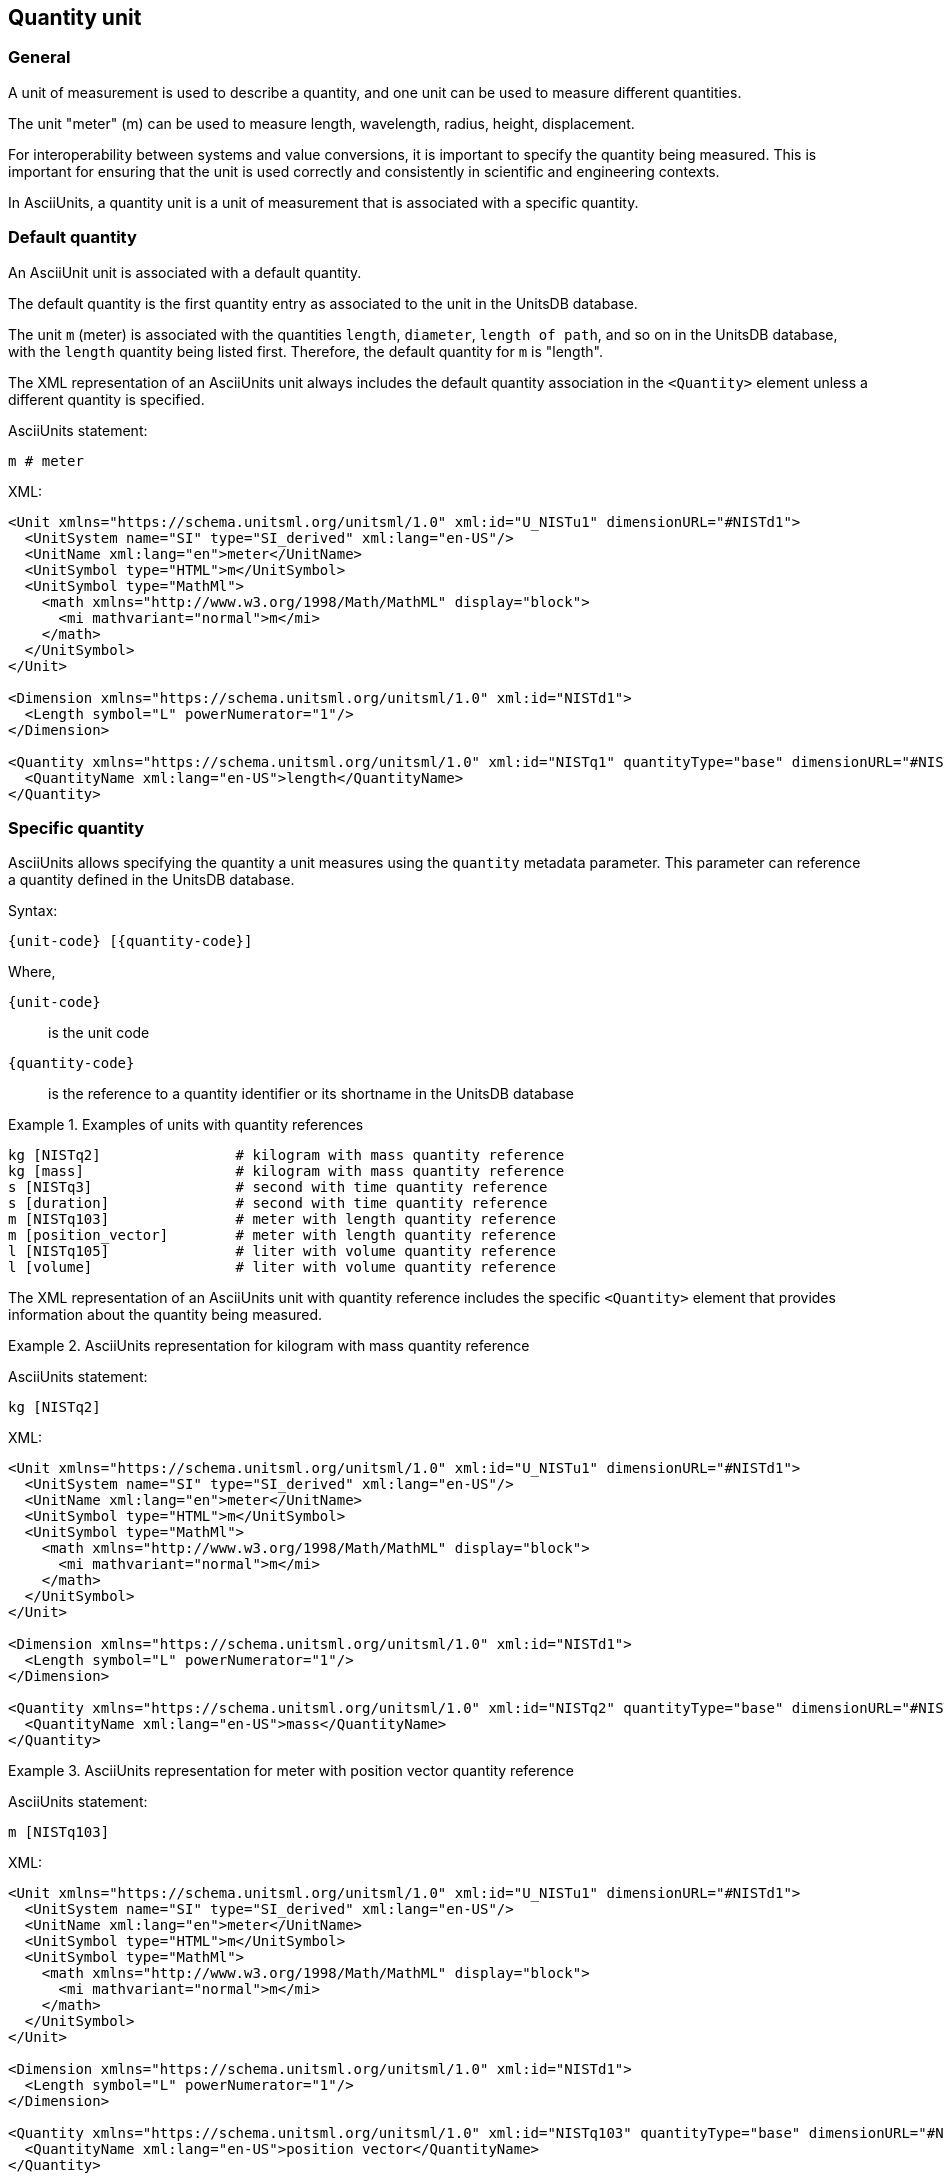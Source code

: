 == Quantity unit

=== General

A unit of measurement is used to describe a quantity, and one unit can be used
to measure different quantities.

[example]
The unit "meter" (m) can be used to measure length, wavelength, radius, height,
displacement.

For interoperability between systems and value conversions, it is important to
specify the quantity being measured. This is important for ensuring that the
unit is used correctly and consistently in scientific and engineering contexts.

In AsciiUnits, a quantity unit is a unit of measurement that is associated with
a specific quantity.


=== Default quantity

An AsciiUnit unit is associated with a default quantity.

The default quantity is the first quantity entry as associated to the unit in
the UnitsDB database.

[example]
====
The unit `m` (meter) is associated with the quantities `length`, `diameter`,
`length of path`, and so on in the UnitsDB database, with the `length` quantity
being listed first. Therefore, the default quantity for `m` is "length".
====

The XML representation of an AsciiUnits unit always includes the default
quantity association in the `<Quantity>` element unless a different quantity is
specified.

[example]
====
AsciiUnits statement:

[source,ascii]
----
m # meter
----

XML:
[source,xml]
----
<Unit xmlns="https://schema.unitsml.org/unitsml/1.0" xml:id="U_NISTu1" dimensionURL="#NISTd1">
  <UnitSystem name="SI" type="SI_derived" xml:lang="en-US"/>
  <UnitName xml:lang="en">meter</UnitName>
  <UnitSymbol type="HTML">m</UnitSymbol>
  <UnitSymbol type="MathMl">
    <math xmlns="http://www.w3.org/1998/Math/MathML" display="block">
      <mi mathvariant="normal">m</mi>
    </math>
  </UnitSymbol>
</Unit>

<Dimension xmlns="https://schema.unitsml.org/unitsml/1.0" xml:id="NISTd1">
  <Length symbol="L" powerNumerator="1"/>
</Dimension>

<Quantity xmlns="https://schema.unitsml.org/unitsml/1.0" xml:id="NISTq1" quantityType="base" dimensionURL="#NISTd1">
  <QuantityName xml:lang="en-US">length</QuantityName>
</Quantity>
----
====

=== Specific quantity

AsciiUnits allows specifying the quantity a unit measures using the `quantity`
metadata parameter. This parameter can reference a quantity defined in the
UnitsDB database.

Syntax:

[source]
----
{unit-code} [{quantity-code}]
----

Where,

`{unit-code}`:: is the unit code
`{quantity-code}`:: is the reference to a quantity identifier or its shortname in the UnitsDB database

.Examples of units with quantity references
[example]
====
[source]
----
kg [NISTq2]                # kilogram with mass quantity reference
kg [mass]                  # kilogram with mass quantity reference
s [NISTq3]                 # second with time quantity reference
s [duration]               # second with time quantity reference
m [NISTq103]               # meter with length quantity reference
m [position_vector]        # meter with length quantity reference
l [NISTq105]               # liter with volume quantity reference
l [volume]                 # liter with volume quantity reference
----
====

The XML representation of an AsciiUnits unit with quantity reference includes
the specific `<Quantity>` element that provides information about the quantity
being measured.

.AsciiUnits representation for kilogram with mass quantity reference
[example]
====
AsciiUnits statement:

[source,ascii]
----
kg [NISTq2]
----

XML:

[source,xml]
----
<Unit xmlns="https://schema.unitsml.org/unitsml/1.0" xml:id="U_NISTu1" dimensionURL="#NISTd1">
  <UnitSystem name="SI" type="SI_derived" xml:lang="en-US"/>
  <UnitName xml:lang="en">meter</UnitName>
  <UnitSymbol type="HTML">m</UnitSymbol>
  <UnitSymbol type="MathMl">
    <math xmlns="http://www.w3.org/1998/Math/MathML" display="block">
      <mi mathvariant="normal">m</mi>
    </math>
  </UnitSymbol>
</Unit>

<Dimension xmlns="https://schema.unitsml.org/unitsml/1.0" xml:id="NISTd1">
  <Length symbol="L" powerNumerator="1"/>
</Dimension>

<Quantity xmlns="https://schema.unitsml.org/unitsml/1.0" xml:id="NISTq2" quantityType="base" dimensionURL="#NISTd1">
  <QuantityName xml:lang="en-US">mass</QuantityName>
</Quantity>
----
====

.AsciiUnits representation for meter with position vector quantity reference
[example]
====
AsciiUnits statement:

[source,ascii]
----
m [NISTq103]
----

XML:

[source,xml]
----
<Unit xmlns="https://schema.unitsml.org/unitsml/1.0" xml:id="U_NISTu1" dimensionURL="#NISTd1">
  <UnitSystem name="SI" type="SI_derived" xml:lang="en-US"/>
  <UnitName xml:lang="en">meter</UnitName>
  <UnitSymbol type="HTML">m</UnitSymbol>
  <UnitSymbol type="MathMl">
    <math xmlns="http://www.w3.org/1998/Math/MathML" display="block">
      <mi mathvariant="normal">m</mi>
    </math>
  </UnitSymbol>
</Unit>

<Dimension xmlns="https://schema.unitsml.org/unitsml/1.0" xml:id="NISTd1">
  <Length symbol="L" powerNumerator="1"/>
</Dimension>

<Quantity xmlns="https://schema.unitsml.org/unitsml/1.0" xml:id="NISTq103" quantityType="base" dimensionURL="#NISTd1">
  <QuantityName xml:lang="en-US">position vector</QuantityName>
</Quantity>
----
====


=== Inferred quantity

In composite units, when a quantity is not explicitly specified, AsciiUnits will
attempt to infer the appropriate quantity based on the unit's dimension. This
inference is based on the standard quantities defined in the UnitsDB database.

[example]
====
A unit with dimension `L` (length) will be detected to be associated with the
quantity "length".

A unit with dimension `L*T^-1` will be detected to be associated with the
quantity "velocity".
====

.Inferred quantity based on UnitsDB lookup
[example]
====
AsciiUnits statement:

[source,ascii]
----
m/s
----

Given that the unit `m/s` is a composite unit, AsciiUnits can detect the
dimension `L*T^-1` (NISTd11), which allows an inference to the quantity
"velocity" (NISTq12).

XML (with inferred quantity):

[source,xml]
----
<Unit xmlns="https://schema.unitsml.org/unitsml/1.0" xml:id="NISTu1.u3e-1/1" dimensionURL="#NISTd11">
  <UnitSystem name="SI" type="SI_derived" xml:lang="en-US"/>
  <UnitName xml:lang="en">meter per second</UnitName>
  <UnitSymbol type="HTML">m&#x22c5;s<sup>&#x2212;1</sup></UnitSymbol>
  <UnitSymbol type="MathMl">
    <math xmlns="http://www.w3.org/1998/Math/MathML" display="block">
      <mi mathvariant="normal">m</mi>
      <mo>&#x22c5;</mo>
      <msup>
        <mrow>
          <mi mathvariant="normal">s</mi>
        </mrow>
        <mrow>
          <mo>&#x2212;</mo>
          <mn>1</mn>
        </mrow>
      </msup>
    </math>
  </UnitSymbol>
  <RootUnits>
    <EnumeratedRootUnit unit="meter"/>
    <EnumeratedRootUnit unit="second" powerNumerator="-1"/>
  </RootUnits>
</Unit>

<Dimension xmlns="https://schema.unitsml.org/unitsml/1.0" xml:id="NISTd11">
  <Length symbol="L" powerNumerator="1"/>
  <Time symbol="T" powerNumerator="-1"/>
</Dimension>

<Quantity xmlns="https://schema.unitsml.org/unitsml/1.0" xml:id="NISTq12" quantityType="derived" dimensionURL="#NISTd11">
  <QuantityName xml:lang="en-US">velocity</QuantityName>
  <QuantityName xml:lang="en-US">speed</QuantityName>
</Quantity>
----
====

Composite units that lead to a detected of dimension associated with multiple
quantities will always infer the first quantity in the UnitsDB database.

NOTE: Composite units that lead to a dimension that is not associated with any
quantity in the UnitsDB database will not be inferred.


.Inferred quantity using composite units with detected dimension and quantity from UnitsDB
[example]
====
AsciiUnits statement:

[source,ascii]
----
cd*sr*m^(-2)
----

Given that the unit `cd*sr*m^(-2)` is a composite unit, AsciiUnits can detect
the dimension `L^-2*J` (NISTd27), which allows an inference to the quantity
"luminous flux" (NISTq47) or "luminance" (NISTq56), and the first detected
quantity is always inferred since the exact quantity type is not specified.

XML (with inferred quantity):

[source,xml]
----
<Unit xmlns="https://schema.unitsml.org/unitsml/1.0" xml:id="U_cd.sr.m-2" dimensionURL="#NISTd27">
  <UnitSystem name="SI" type="SI_derived" xml:lang="en-US"/>
  <UnitName xml:lang="en">cd*sr*m^-2</UnitName>
  <UnitSymbol type="HTML">cd&#x22c5;sr&#x22c5;m<sup>&#x2212;2</sup></UnitSymbol>
  <UnitSymbol type="MathMl">
    <math xmlns="http://www.w3.org/1998/Math/MathML" display="block">
      <mi mathvariant="normal">cd</mi>
      <mo>&#x22c5;</mo>
      <mi mathvariant="normal">sr</mi>
      <mo>&#x22c5;</mo>
      <msup>
        <mrow>
          <mi mathvariant="normal">m</mi>
        </mrow>
        <mrow>
          <mo>&#x2212;</mo>
          <mn>2</mn>
        </mrow>
      </msup>
    </math>
  </UnitSymbol>
  <RootUnits>
    <EnumeratedRootUnit unit="candela"/>
    <EnumeratedRootUnit unit="steradian"/>
    <EnumeratedRootUnit unit="meter" powerNumerator="-2"/>
  </RootUnits>
</Unit>

<!--
  The dimension NISTd27 is detected given the length and luminous intensity
  power numerators of L = -2 and J = 1.
-->
<Dimension xmlns="https://schema.unitsml.org/unitsml/1.0" xml:id="NISTd27">
  <Length symbol="L" powerNumerator="-2"/>
  <LuminousIntensity symbol="J" powerNumerator="1"/>
</Dimension>

<!--
  The dimension NISTd27 is used in two UnitsDB quantities: NISTq47 (luminous
  flux) and NISTq56 (luminance), detection always infers the first.
-->
<Quantity xmlns="https://schema.unitsml.org/unitsml/1.0" xml:id="NISTq47" quantityType="derived" dimensionURL="#NISTd27">
  <QuantityName xml:lang="en-US">luminous flux</QuantityName>
</Quantity>
----
====

